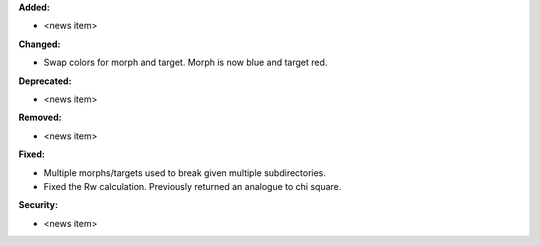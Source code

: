 **Added:**

* <news item>

**Changed:**

* Swap colors for morph and target. Morph is now blue and target red.

**Deprecated:**

* <news item>

**Removed:**

* <news item>

**Fixed:**

* Multiple morphs/targets used to break given multiple subdirectories.
* Fixed the Rw calculation. Previously returned an analogue to chi square.

**Security:**

* <news item>
